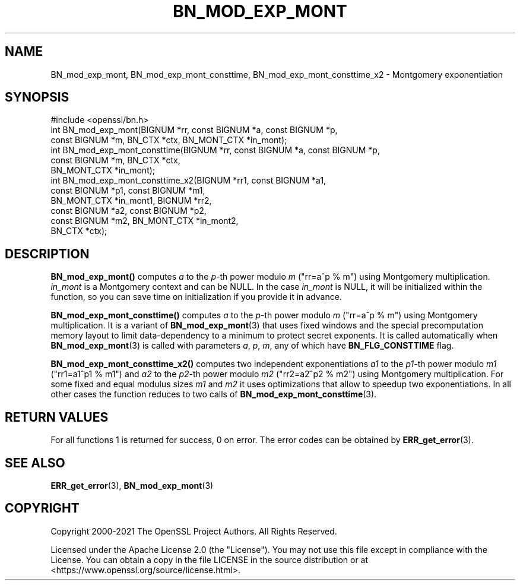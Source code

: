.\" -*- mode: troff; coding: utf-8 -*-
.\" Automatically generated by Pod::Man 5.01 (Pod::Simple 3.43)
.\"
.\" Standard preamble:
.\" ========================================================================
.de Sp \" Vertical space (when we can't use .PP)
.if t .sp .5v
.if n .sp
..
.de Vb \" Begin verbatim text
.ft CW
.nf
.ne \\$1
..
.de Ve \" End verbatim text
.ft R
.fi
..
.\" \*(C` and \*(C' are quotes in nroff, nothing in troff, for use with C<>.
.ie n \{\
.    ds C` ""
.    ds C' ""
'br\}
.el\{\
.    ds C`
.    ds C'
'br\}
.\"
.\" Escape single quotes in literal strings from groff's Unicode transform.
.ie \n(.g .ds Aq \(aq
.el       .ds Aq '
.\"
.\" If the F register is >0, we'll generate index entries on stderr for
.\" titles (.TH), headers (.SH), subsections (.SS), items (.Ip), and index
.\" entries marked with X<> in POD.  Of course, you'll have to process the
.\" output yourself in some meaningful fashion.
.\"
.\" Avoid warning from groff about undefined register 'F'.
.de IX
..
.nr rF 0
.if \n(.g .if rF .nr rF 1
.if (\n(rF:(\n(.g==0)) \{\
.    if \nF \{\
.        de IX
.        tm Index:\\$1\t\\n%\t"\\$2"
..
.        if !\nF==2 \{\
.            nr % 0
.            nr F 2
.        \}
.    \}
.\}
.rr rF
.\" ========================================================================
.\"
.IX Title "BN_MOD_EXP_MONT 3ossl"
.TH BN_MOD_EXP_MONT 3ossl 2024-06-04 3.3.1 OpenSSL
.\" For nroff, turn off justification.  Always turn off hyphenation; it makes
.\" way too many mistakes in technical documents.
.if n .ad l
.nh
.SH NAME
BN_mod_exp_mont, BN_mod_exp_mont_consttime, BN_mod_exp_mont_consttime_x2 \-
Montgomery exponentiation
.SH SYNOPSIS
.IX Header "SYNOPSIS"
.Vb 1
\& #include <openssl/bn.h>
\&
\& int BN_mod_exp_mont(BIGNUM *rr, const BIGNUM *a, const BIGNUM *p,
\&                     const BIGNUM *m, BN_CTX *ctx, BN_MONT_CTX *in_mont);
\&
\& int BN_mod_exp_mont_consttime(BIGNUM *rr, const BIGNUM *a, const BIGNUM *p,
\&                               const BIGNUM *m, BN_CTX *ctx,
\&                               BN_MONT_CTX *in_mont);
\&
\& int BN_mod_exp_mont_consttime_x2(BIGNUM *rr1, const BIGNUM *a1,
\&                                  const BIGNUM *p1, const BIGNUM *m1,
\&                                  BN_MONT_CTX *in_mont1, BIGNUM *rr2,
\&                                  const BIGNUM *a2, const BIGNUM *p2,
\&                                  const BIGNUM *m2, BN_MONT_CTX *in_mont2,
\&                                  BN_CTX *ctx);
.Ve
.SH DESCRIPTION
.IX Header "DESCRIPTION"
\&\fBBN_mod_exp_mont()\fR computes \fIa\fR to the \fIp\fR\-th power modulo \fIm\fR (\f(CW\*(C`rr=a^p % m\*(C'\fR)
using Montgomery multiplication. \fIin_mont\fR is a Montgomery context and can be
NULL. In the case \fIin_mont\fR is NULL, it will be initialized within the
function, so you can save time on initialization if you provide it in advance.
.PP
\&\fBBN_mod_exp_mont_consttime()\fR computes \fIa\fR to the \fIp\fR\-th power modulo \fIm\fR
(\f(CW\*(C`rr=a^p % m\*(C'\fR) using Montgomery multiplication. It is a variant of
\&\fBBN_mod_exp_mont\fR\|(3) that uses fixed windows and the special precomputation
memory layout to limit data-dependency to a minimum to protect secret exponents.
It is called automatically when \fBBN_mod_exp_mont\fR\|(3) is called with parameters
\&\fIa\fR, \fIp\fR, \fIm\fR, any of which have \fBBN_FLG_CONSTTIME\fR flag.
.PP
\&\fBBN_mod_exp_mont_consttime_x2()\fR computes two independent exponentiations \fIa1\fR to
the \fIp1\fR\-th power modulo \fIm1\fR (\f(CW\*(C`rr1=a1^p1 % m1\*(C'\fR) and \fIa2\fR to the \fIp2\fR\-th
power modulo \fIm2\fR (\f(CW\*(C`rr2=a2^p2 % m2\*(C'\fR) using Montgomery multiplication. For some
fixed and equal modulus sizes \fIm1\fR and \fIm2\fR it uses optimizations that allow
to speedup two exponentiations. In all other cases the function reduces to two
calls of \fBBN_mod_exp_mont_consttime\fR\|(3).
.SH "RETURN VALUES"
.IX Header "RETURN VALUES"
For all functions 1 is returned for success, 0 on error.
The error codes can be obtained by \fBERR_get_error\fR\|(3).
.SH "SEE ALSO"
.IX Header "SEE ALSO"
\&\fBERR_get_error\fR\|(3), \fBBN_mod_exp_mont\fR\|(3)
.SH COPYRIGHT
.IX Header "COPYRIGHT"
Copyright 2000\-2021 The OpenSSL Project Authors. All Rights Reserved.
.PP
Licensed under the Apache License 2.0 (the "License").  You may not use
this file except in compliance with the License.  You can obtain a copy
in the file LICENSE in the source distribution or at
<https://www.openssl.org/source/license.html>.
